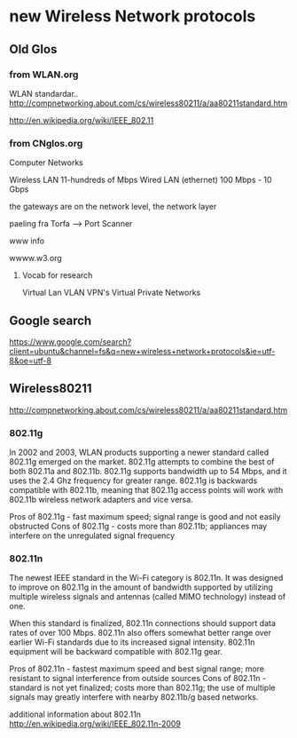 * new Wireless Network protocols

** Old Glos
*** from WLAN.org
 WLAN standardar..
http://compnetworking.about.com/cs/wireless80211/a/aa80211standard.htm

http://en.wikipedia.org/wiki/IEEE_802.11

*** from CNglos.org
 Computer Networks

Wireless LAN  11-hundreds of Mbps
Wired LAN (ethernet) 100 Mbps - 10 Gbps

the gateways are on the network level, the network layer

paeling fra Torfa -->  Port Scanner

www info

wwww.w3.org

**** Vocab for research
Virtual Lan VLAN
VPN's  Virtual Private Networks






** Google search 
https://www.google.com/search?client=ubuntu&channel=fs&q=new+wireless+network+protocols&ie=utf-8&oe=utf-8


** Wireless80211
http://compnetworking.about.com/cs/wireless80211/a/aa80211standard.htm

*** 802.11g
In 2002 and 2003, WLAN products supporting a newer standard called 802.11g emerged on the market.
 802.11g attempts to combine the best of both 802.11a and 802.11b. 802.11g supports bandwidth up 
to 54 Mbps, and it uses the 2.4 Ghz frequency for greater range. 802.11g is backwards compatible 
with 802.11b, meaning that 802.11g access points will work with 802.11b wireless network adapters 
and vice versa.

    Pros of 802.11g - fast maximum speed; signal range is good and not easily obstructed
    Cons of 802.11g - costs more than 802.11b; appliances may interfere on the unregulated signal 
frequency 

*** 802.11n
The newest IEEE standard in the Wi-Fi category is 802.11n. It was designed to improve on 802.11g 
in the amount of bandwidth supported by utilizing multiple wireless signals and antennas (called 
MIMO technology) instead of one.

When this standard is finalized, 802.11n connections should support data rates of over 100 Mbps.
802.11n also offers somewhat better range over earlier Wi-Fi standards due to its increased signal
intensity. 802.11n equipment will be backward compatible with 802.11g gear.

    Pros of 802.11n - fastest maximum speed and best signal range; more resistant to signal 
interference from outside sources
    Cons of 802.11n - standard is not yet finalized; costs more than 802.11g; the use of multiple 
signals may greatly interfere with nearby 802.11b/g based networks. 

additional information about 802.11n
http://en.wikipedia.org/wiki/IEEE_802.11n-2009

